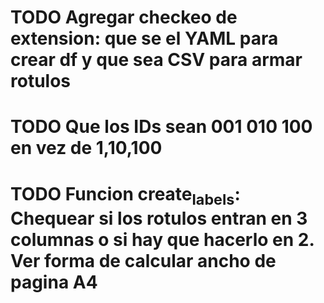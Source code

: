* TODO Agregar checkeo de extension: que se el YAML para crear df y que sea CSV para armar rotulos
* TODO Que los IDs sean 001 010 100 en vez de 1,10,100
* TODO Funcion create_labels: Chequear si los rotulos entran en 3 columnas o si hay que hacerlo en 2. Ver forma de calcular ancho de pagina A4




